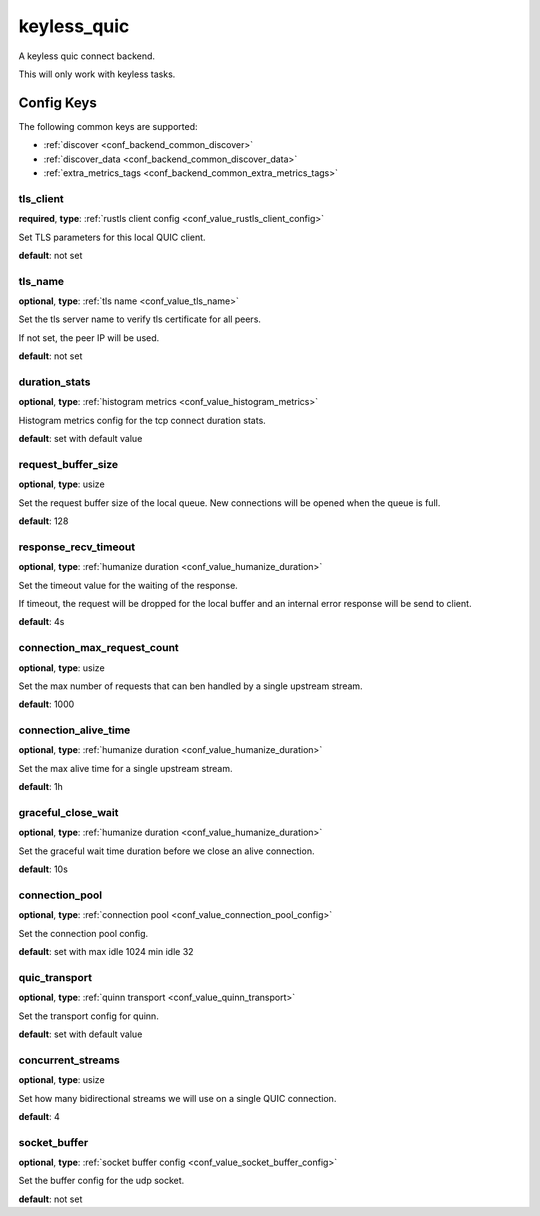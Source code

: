 .. _configuration_backend_keyless_quic:

************
keyless_quic
************

A keyless quic connect backend.

This will only work with keyless tasks.

Config Keys
===========

The following common keys are supported:

* :ref:`discover <conf_backend_common_discover>`
* :ref:`discover_data <conf_backend_common_discover_data>`
* :ref:`extra_metrics_tags <conf_backend_common_extra_metrics_tags>`

tls_client
----------

**required**, **type**: :ref:`rustls client config <conf_value_rustls_client_config>`

Set TLS parameters for this local QUIC client.

**default**: not set

tls_name
--------

**optional**, **type**: :ref:`tls name <conf_value_tls_name>`

Set the tls server name to verify tls certificate for all peers.

If not set, the peer IP will be used.

**default**: not set

duration_stats
--------------

**optional**, **type**: :ref:`histogram metrics <conf_value_histogram_metrics>`

Histogram metrics config for the tcp connect duration stats.

**default**: set with default value

request_buffer_size
-------------------

**optional**, **type**: usize

Set the request buffer size of the local queue. New connections will be opened when the queue is full.

**default**: 128

response_recv_timeout
---------------------

**optional**, **type**: :ref:`humanize duration <conf_value_humanize_duration>`

Set the timeout value for the waiting of the response.

If timeout, the request will be dropped for the local buffer and an internal error response will be send to client.

**default**: 4s

connection_max_request_count
----------------------------

**optional**, **type**: usize

Set the max number of requests that can ben handled by a single upstream stream.

**default**: 1000

.. versionadded:: 0.3.4

connection_alive_time
---------------------

**optional**, **type**: :ref:`humanize duration <conf_value_humanize_duration>`

Set the max alive time for a single upstream stream.

**default**: 1h

.. versionadded:: 0.3.4

graceful_close_wait
-------------------

**optional**, **type**: :ref:`humanize duration <conf_value_humanize_duration>`

Set the graceful wait time duration before we close an alive connection.

**default**: 10s

connection_pool
---------------

**optional**, **type**: :ref:`connection pool <conf_value_connection_pool_config>`

Set the connection pool config.

**default**: set with max idle 1024 min idle 32

.. versionadded:: 0.3.5

quic_transport
--------------

**optional**, **type**: :ref:`quinn transport <conf_value_quinn_transport>`

Set the transport config for quinn.

**default**: set with default value

.. versionadded:: 0.3.5

concurrent_streams
------------------

**optional**, **type**: usize

Set how many bidirectional streams we will use on a single QUIC connection.

**default**: 4

socket_buffer
-------------

**optional**, **type**: :ref:`socket buffer config <conf_value_socket_buffer_config>`

Set the buffer config for the udp socket.

**default**: not set
